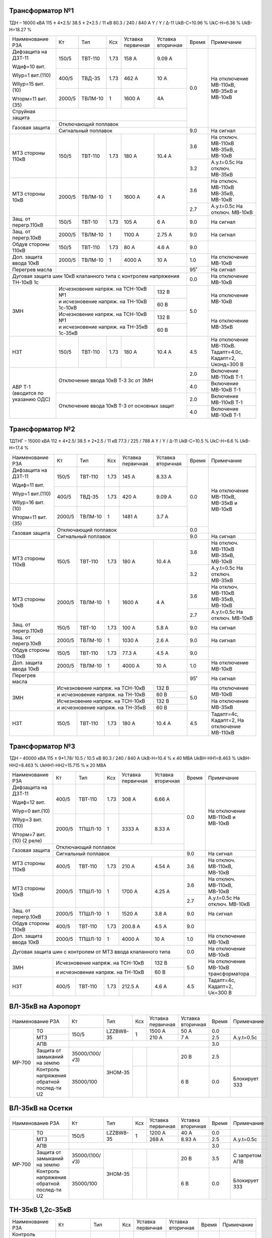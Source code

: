 Трансформатор №1
~~~~~~~~~~~~~~~~

ТДН – 16000 кВА  115 ± 4*2.5/ 38.5 ± 2*2.5 / 11 кВ
80.3 / 240 / 840 А  Y / Y / Δ-11  UkВ-С=10.96 % UkС-Н=6.36 % UkВ-Н=18.27 %

+----------------------+------+-------+-----+--------------+---------+-----+-----------------------+
|Наименование РЗА      | Кт   | Тип   |Ксх  |Уставка       |Уставка  |Время|Примечание             |
|                      |      |       |     |первичная     |вторичная|     |                       |
+----------------------+------+-------+-----+--------------+---------+-----+-----------------------+
| Дифзащита на ДЗТ-11  | 150/5|ТВТ-110| 1.73| 158 А        | 9.09 А  | 0.0 |На отключение МВ-110кВ,|
|                      |      |       |     |              |         |     |МВ-35кВ и МВ-10кВ      |
| Wдиф=10 вит.         +------+-------+-----+--------------+---------+     |                       |
|                      | 400/5|ТВД-35 | 1.73| 462 А        | 10 А    |     |                       |
| WIур=1 вит.(110)     |      |       |     |              |         |     |                       |
|                      |      |       |     |              |         |     |                       |
| WIIур=15 вит.(10)    +------+-------+-----+--------------+---------+     |                       |
|                      |2000/5|ТВЛМ-10| 1   | 1600 А       | 4А      |     |                       |
| Wторм=11 вит.(35)    |      |       |     |              |         |     |                       |
+----------------------+------+-------+-----+--------------+---------+     |                       |
| Струйная защита      |                                             |     |                       |
+----------------------+---------------------------------------------+     |                       |
| Газовая защита       | Отключающий поплавок                        |     |                       |
|                      +---------------------------------------------+-----+-----------------------+
|                      | Сигнальный  поплавок                        | 9.0 | На сигнал             |
+----------------------+------+-------+-----+--------------+---------+-----+-----------------------+
| МТЗ стороны 110кВ    |150/5 |ТВТ-110|1.73 | 180 А        | 10.4 А  | 3.6 |На отключ. МВ-110кВ    |
|                      |      |       |     |              |         |     |МВ-35кВ, МВ-10кВ       |
|                      |      |       |     |              |         +-----+-----------------------+
|                      |      |       |     |              |         | 3.2 |А.у.t=0.5с На отключ.  |
|                      |      |       |     |              |         |     |МВ-35кВ                |
+----------------------+------+-------+-----+--------------+---------+-----+-----------------------+
| МТЗ стороны 10кВ     |2000/5|ТВЛМ-10| 1   | 1600 А       | 4 А     | 3.6 |На отключ. МВ-110кВ    |
|                      |      |       |     |              |         |     |МВ-35кВ, МВ-10кВ       |
|                      |      |       |     |              |         +-----+-----------------------+
|                      |      |       |     |              |         | 2.7 |А.у.t=0.5с На отключ.  |
|                      |      |       |     |              |         |     |МВ-10кВ                |
+----------------------+------+-------+-----+--------------+---------+-----+-----------------------+
| Защ. от перегр.110кВ |150/5 |ТВТ-10 | 1.73| 105 А        | 6 А     | 9.0 | На сигнал             |
+----------------------+------+-------+-----+--------------+---------+-----+-----------------------+
| Защ. от перегр.10кВ  |2000/5|ТВЛМ-10|  1  | 1100 А       | 2.75 А  | 9.0 | На сигнал             |
+----------------------+------+-------+-----+--------------+---------+-----+-----------------------+
|Обдув стороны 110кВ   |150/5 |ТВТ-110| 1.73| 80 А         | 4.6 А   | 9.0 |                       |
+----------------------+------+-------+-----+--------------+---------+-----+-----------------------+
|Доп. защита ввода 10кВ|2000/5|ТВЛМ-10|  1  | 4000 А       | 10 А    | 1.0 |На отключение МВ-10кВ  |
+----------------------+------+-------+-----+--------------+---------+-----+-----------------------+
| Перегрев масла       |                                             | 95˚ | На сигнал             |
+----------------------+---------------------------------------------+-----+-----------------------+
| Дуговая защита шин 10кВ клапанного типа с контролем напряжения     | 0.0 |На отключение МВ-10кВ  |
| ТН-10кВ 1с                                                         |     |                       |
+----------------------+-----------------------------------+---------+-----+-----------------------+
| ЗМН                  |Исчезновение напряж. на ТСН-10кВ №1| 132 В   | 5.0 |На отключение МВ-10кВ  |
|                      +-----------------------------------+---------+     |                       |
|                      |и исчезновение напряж.             | 60 В    |     |                       |
|                      |на ТН-10кВ 1с-10кВ                 |         |     |                       |
|                      +-----------------------------------+---------+     +-----------------------+
|                      |Исчезновение напряж. на ТСН-10кВ №1| 132 В   |     |На отключение МВ-35кВ  |
|                      +-----------------------------------+---------+     |                       |
|                      |и исчезновение напряж.             | 60 В    |     |                       |
|                      |на ТН-35кВ 1с-35кВ                 |         |     |                       |
+----------------------+------+-------+-----+--------------+---------+-----+-----------------------+
| НЗТ                  | 150/5|ТВТ-110| 1.73| 180 А        | 10.4 А  | 4.5 |На отключение МВ-110кВ.|
|                      |      |       |     |              |         |     |Тадапт=4.0с, Кадапт=2, |
|                      |      |       |     |              |         |     |Uконд=300 В            |
+----------------------+------+-------+-----+--------------+---------+-----+-----------------------+
|АВР Т-1 (вводится по  |Отключение ввода 10кВ Т-3 3с от ЗМН          | 2.0 |Включение МВ-110кВ Т-1 |
|указанию ОДС)         |                                             +-----+-----------------------+
|                      |                                             | 4.0 |Включение МВ-10кВ Т-1  |
|                      +---------------------------------------------+-----+-----------------------+
|                      |Отключение ввода 10кВ Т-3 от основных защит  | 2.0 |Включение МВ-110кВ Т-1 |
|                      |                                             +-----+-----------------------+
|                      |                                             | 4.0 |Включение МВ-10кВ Т-1  |
+----------------------+---------------------------------------------+-----+-----------------------+

Трансформатор №2
~~~~~~~~~~~~~~~~

ТДТНГ – 15000 кВА  112 ± 4*2.5/ 38.5 ± 2*2.5 / 11 кВ
77.3 / 225 / 788 А  Y / Y / Δ-11  UkВ-С=10.5 % UkС-Н=6.6 % UkВ-Н=17.4 %

+----------------------+------+-------+-----+-----------+---------+-----+-----------------------+
|Наименование РЗА      | Кт   | Тип   |Ксх  |Уставка    |Уставка  |Время|Примечание             |
|                      |      |       |     |первичная  |вторичная|     |                       |
+----------------------+------+-------+-----+-----------+---------+-----+-----------------------+
| Дифзащита на ДЗТ-11  | 150/5|ТВТ-110| 1.73| 145 А     | 8.33 А  | 0.0 |На отключение МВ-110кВ,|
|                      |      |       |     |           |         |     |МВ-35кВ и МВ-10кВ      |
| Wдиф=11 вит.         +------+-------+-----+-----------+---------+     |                       |
|                      | 400/5|ТВД-35 | 1.73| 420 А     | 9.09 А  |     |                       |
| WIур=1 вит.(110)     |      |       |     |           |         |     |                       |
|                      |      |       |     |           |         |     |                       |
| WIIур=16 вит.(10)    +------+-------+-----+-----------+---------+     |                       |
|                      |2000/5|ТВЛМ-10| 1   | 1481 А    | 3.7  А  |     |                       |
| Wторм=11 вит.(35)    |      |       |     |           |         |     |                       |
+----------------------+------+-------+-----+-----------+---------+-----+                       |
| Газовая защита       | Отключающий поплавок                     | 0.0 |                       |
|                      +------------------------------------------+-----+-----------------------+
|                      | Сигнальный  поплавок                     | 9.0 | На сигнал             |
+----------------------+------+-------+-----+-----------+---------+-----+-----------------------+
| МТЗ стороны 110кВ    |150/5 |ТВТ-110|1.73 | 180 А     | 10.4 А  | 3.6 |На отключ. МВ-110кВ    |
|                      |      |       |     |           |         |     |МВ-35кВ, МВ-10кВ       |
|                      |      |       |     |           |         +-----+-----------------------+
|                      |      |       |     |           |         | 3.2 |А.у.t=0.5с На отключ.  |
|                      |      |       |     |           |         |     |МВ-35кВ                |
+----------------------+------+-------+-----+-----------+---------+-----+-----------------------+
| МТЗ стороны 10кВ     |2000/5|ТВЛМ-10| 1   | 1600 А    | 4 А     | 3.6 |На отключ. МВ-110кВ    |
|                      |      |       |     |           |         |     |МВ-35кВ, МВ-10кВ       |
|                      |      |       |     |           |         +-----+-----------------------+
|                      |      |       |     |           |         | 2.7 |А.у.t=0.5с На отключ.  |
|                      |      |       |     |           |         |     |МВ-10кВ                |
+----------------------+------+-------+-----+-----------+---------+-----+-----------------------+
| Защ. от перегр.110кВ |150/5 |ТВТ-10 | 1.73| 100 А     | 5.8 А   | 9.0 | На сигнал             |
+----------------------+------+-------+-----+-----------+---------+-----+-----------------------+
| Защ. от перегр.10кВ  |2000/5|ТВЛМ-10|  1  | 1030 А    | 2.6 А   | 9.0 | На сигнал             |
+----------------------+------+-------+-----+-----------+---------+-----+-----------------------+
|Обдув стороны 110кВ   |150/5 |ТВТ-110| 1.73| 77.3 А    | 4.5 А   | 9.0 |                       |
+----------------------+------+-------+-----+-----------+---------+-----+-----------------------+
|Доп. защита ввода 10кВ|2000/5|ТВЛМ-10|  1  | 4000 А    | 10 А    | 1.0 |На отключение МВ-10кВ  |
+----------------------+------+-------+-----+-----------+---------+-----+-----------------------+
| Перегрев масла       |                                          | 95˚ | На сигнал             |
+----------------------+--------------------------------+---------+-----+-----------------------+
| ЗМН                  |Исчезновение напряж. на ТСН-10кВ| 132 В   | 5.0 |На отключение МВ-10кВ  |
|                      +--------------------------------+---------+     |                       |
|                      |и исчезновение напряж.          | 60 В    |     |                       |
|                      |на ТН-10кВ                      |         |     |                       |
|                      +--------------------------------+---------+     +-----------------------+
|                      |Исчезновение напряж. на ТСН-10кВ| 132 В   |     |На отключение МВ-35кВ  |
|                      +--------------------------------+---------+     |                       |
|                      |и исчезновение напряж.          | 60 В    |     |                       |
|                      |на ТН-35кВ                      |         |     |                       |
+----------------------+------+-------+-----+-----------+---------+-----+-----------------------+
| НЗТ                  | 150/5|ТВТ-110| 1.73| 180 А     | 10.4 А  | 4.5 |Тадапт=4с, Кадапт=2,   |
|                      |      |       |     |           |         |     |На отключение МВ-110кВ |
+----------------------+------+-------+-----+-----------+---------+-----+-----------------------+

Трансформатор №3
~~~~~~~~~~~~~~~~

ТДН – 40000 кВА  115 ± 9*1.78/ 10.5 / 10.5 кВ
80.3 / 240 / 840 А   UkВ-Н=10.4 % к 40 МВА  UkВН-НН1=8.463 % UkВН-НН2=8.463 % UkНН1-НН2=15.715 %
к 20 МВА

+----------------------+------+-------+-----+------------+---------+-----+----------------------+
|Наименование РЗА      | Кт   | Тип   |Ксх  |Уставка     |Уставка  |Время|Примечание            |
|                      |      |       |     |первичная   |вторичная|     |                      |
+----------------------+------+-------+-----+------------+---------+-----+----------------------+
| Дифзащита на ДЗТ-11  | 400/5|ТВТ-110| 1.73| 308 А      | 6.66 А  | 0.0 |На отключение МВ-110кВ|
|                      |      |       |     |            |         |     |и МВ-10кВ             |
| Wдиф=12 вит.         +------+-------+-----+------------+---------+     |                      |
|                      |2000/5|ТПШЛ-10| 1   | 3333 А     | 8.33 А  |     |                      |
| WIур=0 вит.(10)      |      |       |     |            |         |     |                      |
|                      |      |       |     |            |         |     |                      |
| WIIур=3 вит.(110)    |      |       |     |            |         |     |                      |
|                      |      |       |     |            |         |     |                      |
| Wторм=7 вит.(10)     |      |       |     |            |         |     |                      |
| (2 реле)             |      |       |     |            |         |     |                      |
+----------------------+------+-------+-----+------------+---------+     |                      |
| Газовая защита       | Отключающий поплавок                      |     |                      |
|                      +-------------------------------------------+-----+----------------------+
|                      | Сигнальный  поплавок                      | 9.0 | На сигнал            |
+----------------------+------+-------+-----+------------+---------+-----+----------------------+
| МТЗ стороны 110кВ    |400/5 |ТВТ-110|1.73 | 210 А      | 4.54 А  | 3.6 |На отключ. МВ-110кВ,  |
|                      |      |       |     |            |         |     |МВ-10кВ               |
+----------------------+------+-------+-----+------------+---------+-----+----------------------+
| МТЗ стороны 10кВ     |2000/5|ТПШЛ-10| 1   | 1700 А     | 4.25 А  | 3.6 |На отключ. МВ-110кВ,  |
|                      |      |       |     |            |         |     |МВ-10кВ               |
|                      |      |       |     |            |         +-----+----------------------+
|                      |      |       |     |            |         | 2.7 |А.у.t=0.5с На отключ. |
|                      |      |       |     |            |         |     |МВ-10кВ               |
+----------------------+------+-------+-----+------------+---------+-----+----------------------+
| Защ. от перегр.10кВ  |2000/5|ТПШЛ-10|  1  | 1520 А     | 3.8 А   | 9.0 | На сигнал            |
+----------------------+------+-------+-----+------------+---------+-----+----------------------+
|Обдув стороны 110кВ   |400/5 |ТВТ-110| 1.73| 200.8 А    | 4.5 А   | 9.0 |                      |
+----------------------+------+-------+-----+------------+---------+-----+----------------------+
|Доп. защита ввода 10кВ|2000/5|ТПШЛ-10|  1  | 4000 А     | 10 А    | 1.0 |На отключение МВ-10кВ |
+----------------------+------+-------+-----+------------+---------+-----+----------------------+
|Дуговая защита шин с контролем от МТЗ ввода клапанного типа       | 0.0 |На отключение МВ-10кВ |
+----------------------+---------------------------------+---------+-----+----------------------+
| ЗМН                  |Исчезновение напряж. на ТСН-10кВ | 132 В   | 5.0 |На отключение МВ-10кВ |
|                      +---------------------------------+---------+     |трансформатора        |
|                      |и исчезновение напряж. на ТН-10кВ| 60 В    |     |                      |
+----------------------+------+-------+-----+------------+---------+-----+----------------------+
| НЗТ                  | 400/5|ТВТ-110| 1.73| 212.5 А    | 4.6 А   | 4.5 |Тадапт=4с, Кадапт=2,  |
|                      |      |       |     |            |         |     |Uк=300 В              |
+----------------------+------+-------+-----+------------+---------+-----+----------------------+

ВЛ-35кВ на Аэропорт
~~~~~~~~~~~~~~~~~~~

+-----------------------------+--------------+---------+---+---------+---------+-----+-------------+
|Наименование РЗА             | Кт           | Тип     |Ксх|Уставка  |Уставка  |Время|Примечание   |
|                             |              |         |   |первичная|вторичная|     |             |
+------+----------------------+--------------+---------+---+---------+---------+-----+-------------+
|      | ТО                   | 150/5        |LZZBW8-35| 1 | 1500 А  | 50 А    | 0.0 |             |
|      +----------------------+              |         |   +---------+---------+-----+-------------+
|      | МТЗ                  |              |         |   | 210 А   | 7 А     | 2.5 |А.у.t=0.5с   |
|      +----------------------+--------------+---------+---+---------+---------+-----+-------------+
|      | АПВ                  |                                                | 3.0 |             |
|      +----------------------+--------------+---------+---+---------+---------+-----+-------------+
|МР-700| Защита от замыканий  |35000/(100/√3)|ЗНОМ-35  |   |         | 20 В    | 2.5 |             |
|      | на землю             |              |         |   |         |         |     |             |
|      +----------------------+--------------+         +---+---------+---------+-----+-------------+
|      | Контроль напряжения  |35000/100     |         |   |         | 6 В     | 0.0 |Блокирует ЗЗЗ|
|      | обратной послед-ти U2|              |         |   |         |         |     |             |
+------+----------------------+--------------+---------+---+---------+---------+-----+-------------+

ВЛ-35кВ на Осетки
~~~~~~~~~~~~~~~~~
+-----------------------------+--------------+---------+---+---------+---------+-----+--------------+
|Наименование РЗА             | Кт           | Тип     |Ксх|Уставка  |Уставка  |Время|Примечание    |
|                             |              |         |   |первичная|вторичная|     |              |
+------+----------------------+--------------+---------+---+---------+---------+-----+--------------+
|      | ТО                   | 150/5        |LZZBW8-35| 1 | 1200 А  | 40 А    | 0.0 |              |
|      +----------------------+              |         |   +---------+---------+-----+--------------+
|      | МТЗ                  |              |         |   | 268 А   | 8.93 А  | 2.5 |А.у.t=0.5с    |
|      +----------------------+--------------+---------+---+---------+---------+-----+--------------+
|      | АПВ                  |                                                | 3.0 |              |
|      +----------------------+--------------+---------+---+---------+---------+-----+--------------+
|МР-700| Защита от замыканий  |35000/(100/√3)|ЗНОМ-35  |   |         | 20 В    | 3.5 |С запретом АПВ|
|      | на землю             |              |         |   |         |         |     |              |
|      +----------------------+--------------+         +---+---------+---------+-----+--------------+
|      | Контроль напряжения  |35000/100     |         |   |         | 6 В     | 0.0 |Блокирует ЗЗЗ |
|      | обратной послед-ти U2|              |         |   |         |         |     |              |
+------+----------------------+--------------+---------+---+---------+---------+-----+--------------+

ТН-35кВ 1,2с-35кВ
~~~~~~~~~~~~~~~~~
+---------------------+--------------+-------+---+---------+---------+-----+----------+
|Наименование РЗА     | Кт           | Тип   |Ксх|Уставка  |Уставка  |Время|Примечание|
|                     |              |       |   |первичная|вторичная|     |          |
+---------------------+--------------+-------+---+---------+---------+-----+----------+
|Контроль наличия     |35000/100     |ЗНОМ-35|   |         | 80 В    | 9.0 |На сигнал |
|напряжения           |              |       |   |         |         |     |          |
+---------------------+--------------+       +---+---------+---------+     |          |
|Защита от замыканий  |35000/(100/√3)|       |   |         | 20 В    |     |          |
|на землю             |              |       |   |         |         |     |          |
+---------------------+--------------+       +---+---------+---------+     |          |
|Контроль напряжения  |35000/100     |       |   |         | 6 В     |     |          |
|обратной послед-ти U2|              |       |   |         |         |     |          |
+---------------------+--------------+-------+---+---------+---------+-----+----------+

СМВ-10кВ 1-3с
~~~~~~~~~~~~~

+----------------+------+-------+---+---------+-------------------+-----+---------------------------+
|Наименование РЗА| Кт   | Тип   |Ксх|Уставка  |Уставка            |Время|Примечание                 |
|                |      |       |   |первичная|вторичная          |     |                           |
+----------------+------+-------+---+---------+-------------------+-----+---------------------------+
| МТЗ            |2000/5|ТПШЛ-10| 1 | 1400 А  | 3.5 А             | 2.2 |                           |
+----------------+------+-------+---+---------+-------------------+-----+---------------------------+
| АВР            |1. При отключ. МВ-10кВ Т-1, Т-3 от ЗМН t=5сек   | 0.0 |АВР блокир. при сраб. МТЗ  |
|                +------------------------------------------------+-----+вводов 10кВ, дуговой защиты|
|                |2. При отключ. МВ-10кВ Т-1,Т-3 от основных защит| 0.0 |                           |
+----------------+------------------------------------------------+-----+---------------------------+

СМВ-10кВ 2-4с
~~~~~~~~~~~~~

+----------------+------+-------+---+---------+---------------------+-----+---------------------+
|Наименование РЗА| Кт   | Тип   |Ксх|Уставка  |Уставка              |Время|Примечание           |
|                |      |       |   |первичная|вторичная            |     |                     |
+----------------+------+-------+---+---------+---------------------+-----+---------------------+
| МТЗ            |2000/5|ТВЛМ-10| 1 | 1400 А  | 3.5 А               | 2.2 |КЗ-32                |
+----------------+------+-------+---+---------+---------------------+-----+---------------------+
| АВР            |1. При отключ. МВ-10кВ Т-2, Т-3 от ЗМН t=5сек     | 0.0 |АВР блокир. при сраб.|
|                +--------------------------------------------------+-----+МТЗ-10кВ             |
|                |2. При отключ. МВ-10кВ Т-2,Т-3 от основных защит  | 0.0 |                     |
+----------------+--------------------------------------------------+-----+---------------------+

СМВ-35кВ
~~~~~~~~

+----------------+-----+------+---+---------+---------------------+-----+--------------------------+
|Наименование РЗА| Кт  | Тип  |Ксх|Уставка  |Уставка              |Время|Примечание                |
|                |     |      |   |первичная|вторичная            |     |                          |
+----------------+-----+------+---+---------+---------------------+-----+--------------------------+
| МТЗ            |300/5|ТВД-35| 1 | 450 А   | 7.5 А               | 2.8 |                          |
+----------------+-----+------+---+---------+---------------------+-----+--------------------------+
| АВР            |1. При отключ. МВ-35кВ Т-1, Т-2 от ЗМН t=5сек   | 0.0 |АВР блокир. при отключении|
|                +------------------------------------------------+-----+вводов 35кВ от МТЗ-110кВ  |
|                |2. При отключ. МВ-35кВ Т-1,Т-2 от основных защит| 0.0 |                          |
+----------------+------------------------------------------------+-----+--------------------------+

ДГК-1,2
~~~~~~~

+----------------+------+-----+-------+---+---------+---------+-----+----------+
|Наименование РЗА|Iн доп| Кт  | Тип   |Ксх|Уставка  |Уставка  |Время|Примечание|
|                |      |     |       |   |первичная|вторичная|     |          |
+----------------+------+-----+-------+---+---------+---------+-----+----------+
| МТЗ            |      |100/5|ТПЛМ-10| 1 | 120 А   | 6 А     | 0.5 |          |
+----------------+      |     |       |   +---------+---------+-----+----------+
| ТО             |      |     |       |   | 500 А   | 25 А    | 0.0 |          |
+----------------+------+-----+-------+---+---------+---------+-----+----------+

ДГК-3
~~~~~

+----------------+------+-----+-------+---+---------+---------+-----+----------+
|Наименование РЗА|Iн доп| Кт  | Тип   |Ксх|Уставка  |Уставка  |Время|Примечание|
|                |      |     |       |   |первичная|вторичная|     |          |
+----------------+------+-----+-------+---+---------+---------+-----+----------+
| МТЗ            |      |150/5|ТПЛМ-10| 1 | 150 А   | 5 А     | 0.5 |          |
+----------------+      |     |       |   +---------+---------+-----+----------+
| ТО             |      |     |       |   | 600 А   | 20 А    | 0.0 |          |
+----------------+------+-----+-------+---+---------+---------+-----+----------+

ДГК-4
~~~~~

+----------------+------+-----+-------+---+---------+---------+-----+----------+
|Наименование РЗА|Iн доп| Кт  | Тип   |Ксх|Уставка  |Уставка  |Время|Примечание|
|                |      |     |       |   |первичная|вторичная|     |          |
+----------------+------+-----+-------+---+---------+---------+-----+----------+
| МТЗ            |      |150/5|ТПЛМ-10| 1 | 180 А   | 6 А     | 0.5 |          |
+----------------+      |     |       |   +---------+---------+-----+----------+
| ТО             |      |     |       |   | 700 А   | 23 А    | 0.0 |          |
+----------------+------+-----+-------+---+---------+---------+-----+----------+

ТН-10кВ
~~~~~~~
+---------------------------+--------------+-------+---+---------+---------+-----+----------+
|Наименование РЗА           | Кт           | Тип   |Ксх|Уставка  |Уставка  |Время|Примечание|
|                           |              |       |   |первичная|вторичная|     |          |
+------+--------------------+--------------+-------+---+---------+---------+-----+----------+
|      | Контроль наличия   |10000/100     |       | 1 |         | 80 В    | 9.0 |На сигнал |
|      | напряжения         |              |       |   |         |         |     |          |
|      +--------------------+--------------+       +---+---------+---------+     |          |
|МР-600| Защита от замыканий|10000/(100/√3)|ЗНОЛ-10|   |         | 20 В    |     |          |
|      | на землю           |              |       |   |         |         |     |          |
|      +--------------------+--------------+       +---+---------+---------+     |          |
|      | Контроль напряжения|10000/100     |       |1  |         | 6 В     |     |          |
|      | обратной послед-ти |              |       |   |         |         |     |          |
+------+--------------------+--------------+-------+---+---------+---------+-----+----------+

